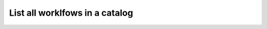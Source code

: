 ================================================
List all worklfows in a catalog
================================================

.. tabs::

  .. tab:: Python SDK

    .. code-block:: sh

      curl

  .. tab:: CLI

    .. code-block:: python

      import

  .. tab:: CURL

    .. code-block:: python

      import

  .. tab:: REST

    .. code-block:: sh

        API Endpoint: https://api.imprompt.ai/openplugin/api/plugin-selector


